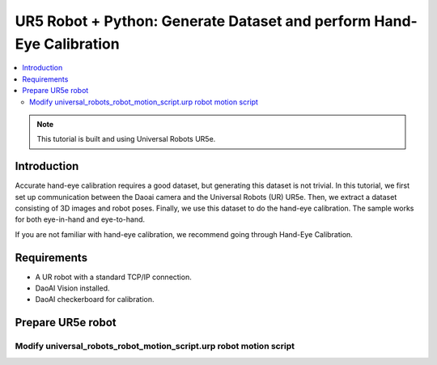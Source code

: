 UR5 Robot + Python: Generate Dataset and perform Hand-Eye Calibration
=========================================

.. contents:: 
   :local:


.. note::
    This tutorial is built and using Universal Robots UR5e.

Introduction
---------------------------------
Accurate hand-eye calibration requires a good dataset, but generating this dataset is not trivial. In this tutorial, we first set up communication between the Daoai camera and the Universal Robots (UR) UR5e. Then, we extract a dataset consisting of 3D images and robot poses. Finally, we use this dataset to do the hand-eye calibration. The sample works for both eye-in-hand and eye-to-hand.

If you are not familiar with hand-eye calibration, we recommend going through Hand-Eye Calibration.

Requirements
-------------------------------

- A UR robot with a standard TCP/IP connection.
- DaoAI Vision installed.
- DaoAI checkerboard for calibration.

Prepare UR5e robot
------------------------------

Modify universal_robots_robot_motion_script.urp robot motion script
~~~~~~~~~~~~~~~~~~~~~~~~~~~~~~
